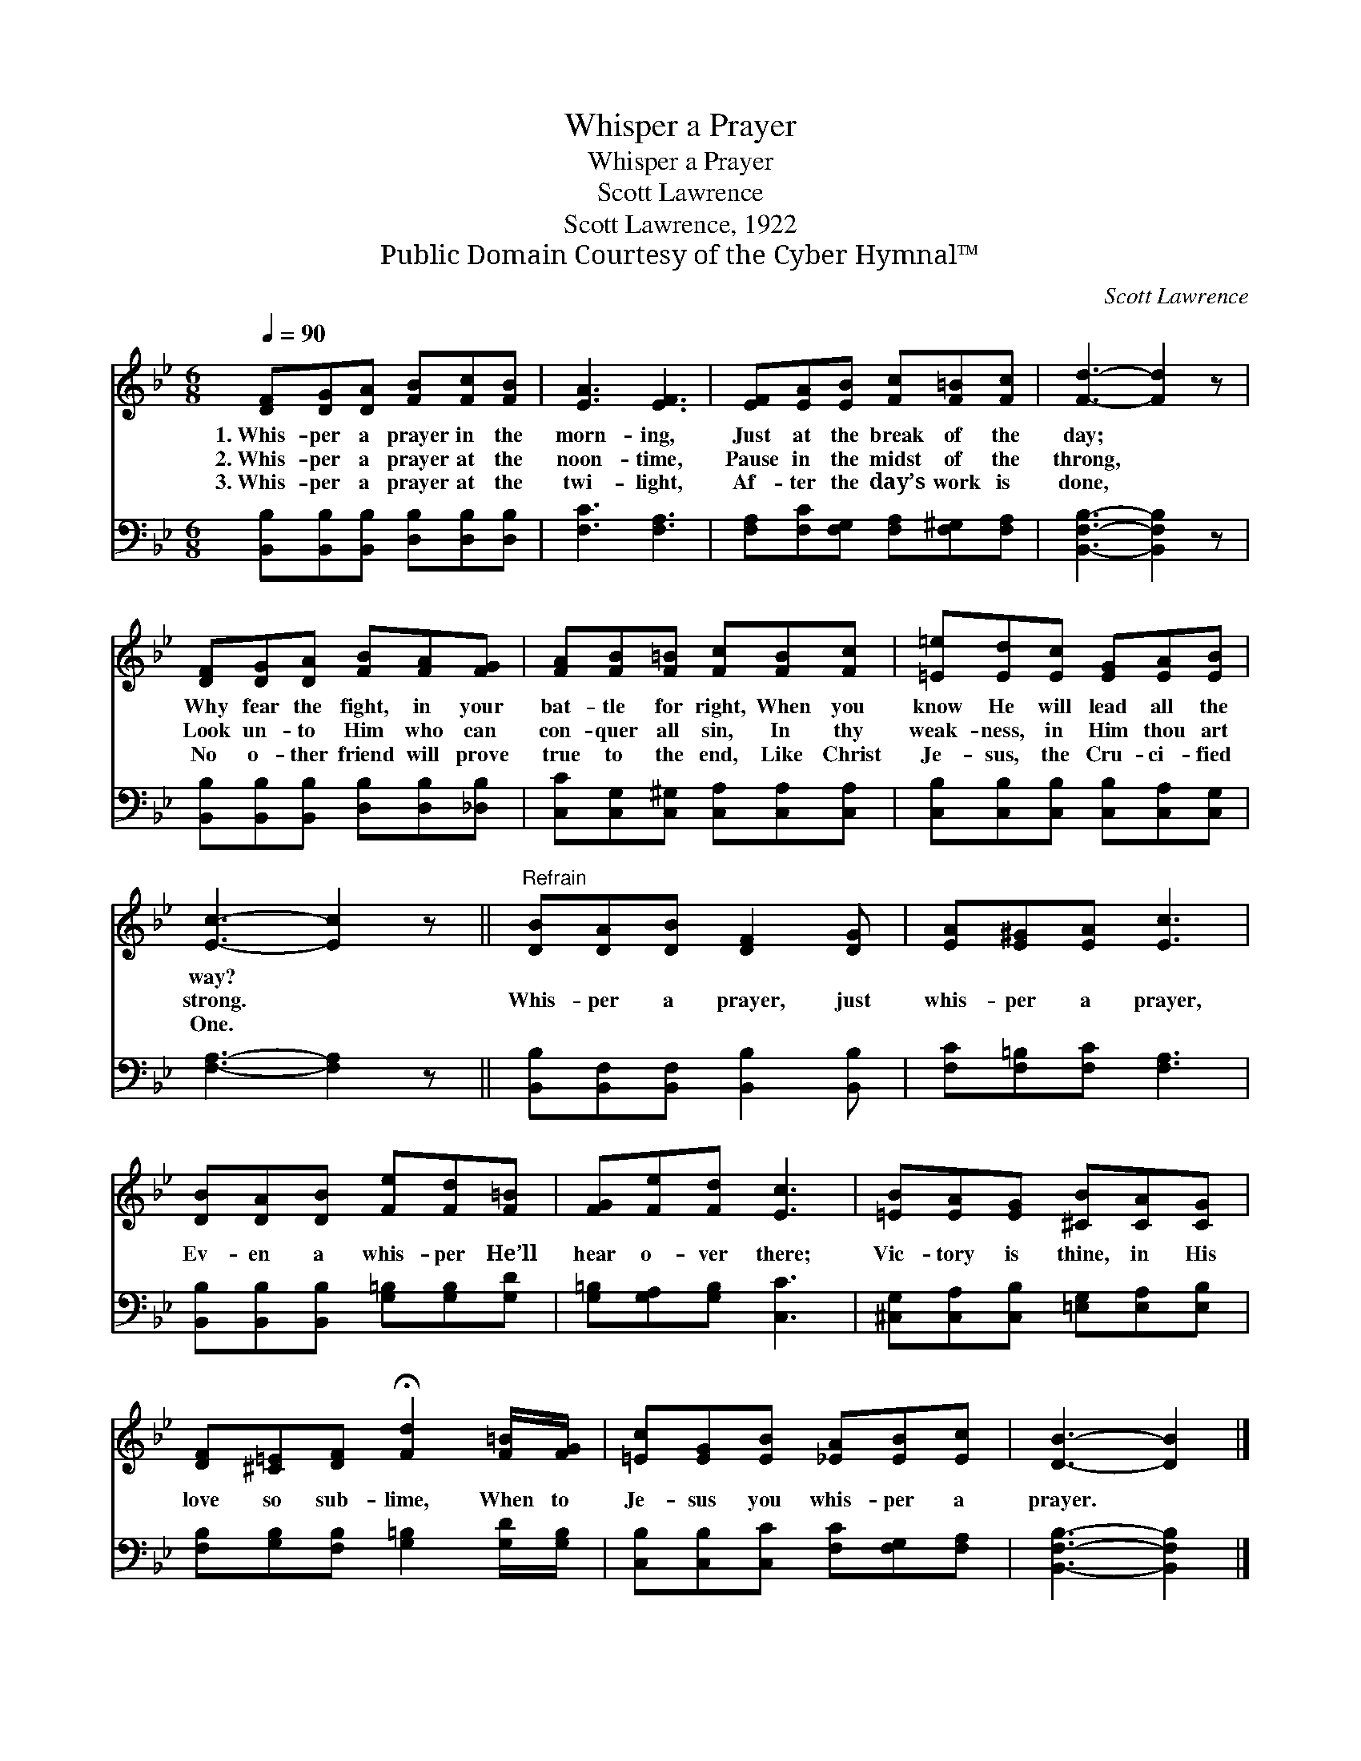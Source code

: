 X:1
T:Whisper a Prayer
T:Whisper a Prayer
T:Scott Lawrence
T:Scott Lawrence, 1922
T:Public Domain Courtesy of the Cyber Hymnal™
C:Scott Lawrence
Z:Public Domain
Z:Courtesy of the Cyber Hymnal™
%%score 1 2
L:1/8
Q:1/4=90
M:6/8
K:Bb
V:1 treble 
V:2 bass 
V:1
 [DF][DG][DA] [FB][Fc][FB] | [EA]3 [EF]3 | [EF][EA][EB] [Fc][F=B][Fc] | [Fd]3- [Fd]2 z | %4
w: 1.~Whis- per a prayer in the|morn- ing,|Just at the break of the|day; *|
w: 2.~Whis- per a prayer at the|noon- time,|Pause in the midst of the|throng, *|
w: 3.~Whis- per a prayer at the|twi- light,|Af- ter the day’s work is|done, *|
 [DF][DG][DA] [FB][FA][FG] | [FA][FB][F=B] [Fc][FB][Fc] | [=E=e][Ed][Ec] [EG][EA][EB] | %7
w: Why fear the fight, in your|bat- tle for right, When you|know He will lead all the|
w: Look un- to Him who can|con- quer all sin, In thy|weak- ness, in Him thou art|
w: No o- ther friend will prove|true to the end, Like Christ|Je- sus, the Cru- ci- fied|
 [Ec]3- [Ec]2 z ||"^Refrain" [DB][DA][DB] [DF]2 [DG] | [EA][E^G][EA] [Ec]3 | %10
w: way? *|||
w: strong. *|Whis- per a prayer, just|whis- per a prayer,|
w: One. *|||
 [DB][DA][DB] [Fe][Fd][F=B] | [FG][Fe][Fd] [Ec]3 | [=EB][EA][EG] [^CB][CA][CG] | %13
w: |||
w: Ev- en a whis- per He’ll|hear o- ver there;|Vic- tory is thine, in His|
w: |||
 [DF][^C=E][DF] !fermata![Fd]2 [F=B]/[FG]/ | [=Ec][EG][EB] [_EA][EB][Ec] | [DB]3- [DB]2 |] %16
w: |||
w: love so sub- lime, When to|Je- sus you whis- per a|prayer. *|
w: |||
V:2
 [B,,B,][B,,B,][B,,B,] [D,B,][D,B,][D,B,] | [F,C]3 [F,A,]3 | %2
 [F,A,][F,C][F,G,] [F,A,][F,^G,][F,A,] | [B,,F,B,]3- [B,,F,B,]2 z | %4
 [B,,B,][B,,B,][B,,B,] [D,B,][D,B,][_D,B,] | [C,C][C,G,][C,^G,] [C,A,][C,A,][C,A,] | %6
 [C,B,][C,B,][C,B,] [C,B,][C,A,][C,G,] | [F,A,]3- [F,A,]2 z || %8
 [B,,B,][B,,F,][B,,F,] [B,,B,]2 [B,,B,] | [F,C][F,=B,][F,C] [F,A,]3 | %10
 [B,,B,][B,,B,][B,,B,] [G,=B,][G,B,][G,D] | [G,=B,][G,A,][G,B,] [C,C]3 | %12
 [^C,G,][C,A,][C,B,] [=E,G,][E,A,][E,B,] | [F,B,][G,B,][F,B,] [G,=B,]2 [G,D]/[G,B,]/ | %14
 [C,B,][C,B,][C,C] [F,C][F,G,][F,A,] | [B,,F,B,]3- [B,,F,B,]2 |] %16

